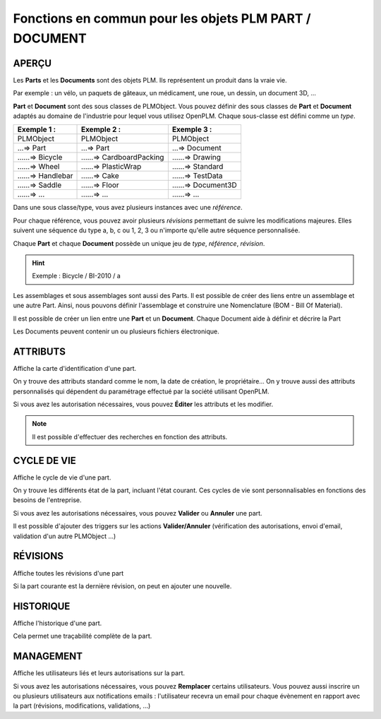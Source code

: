 ===============================================================
Fonctions en commun pour les objets PLM **PART** / **DOCUMENT**
===============================================================

APERÇU
======
Les **Parts** et les **Documents** sont des objets PLM. Ils représentent un
produit dans la vraie vie.

Par exemple : un vélo, un paquets de gâteaux, un médicament, une roue, un
dessin, un document 3D, ...

**Part** et **Document** sont des sous classes de PLMObject. Vous pouvez
définir des sous classes de **Part** et **Document** adaptés au domaine de
l'industrie pour lequel vous utilisez OpenPLM. Chaque sous-classe est défini
comme un *type*.

========================    ===============================     ===============================
Exemple 1 :                 Exemple 2 :                         Exemple 3 :                    
========================    ===============================     ===============================
PLMObject                   PLMObject                           PLMObject                      
...=> Part                  ...=> Part                          ...=> Document                    
......=> Bicycle            ......=> CardboardPacking           ......=> Drawing      
......=> Wheel              ......=> PlasticWrap                ......=> Standard
......=> Handlebar          ......=> Cake                       ......=> TestData
......=> Saddle             ......=> Floor                      ......=> Document3D
......=> ...                ......=> ...                        ......=> ...
========================    ===============================     ===============================

Dans une sous classe/type, vous avez plusieurs instances avec une *référence*.

Pour chaque référence, vous pouvez avoir plusieurs *révisions* permettant de
suivre les modifications majeures. Elles suivent une séquence du type a, b, c ou 1, 2, 3 ou n'importe qu'elle autre séquence personnalisée.

Chaque **Part** et chaque **Document** possède un unique jeu de *type*,
*référence*, *révision*.

.. hint :: Exemple : Bicycle / BI-2010 / a

Les assemblages et sous assemblages sont aussi des Parts. Il est possible de
créer des liens entre un assemblage et une autre Part. Ainsi, nous pouvons
définir l'assemblage et construire une Nomenclature (BOM - Bill Of Material).

Il est possible de créer un lien entre une **Part** et un **Document**. Chaque
Document aide à définir et décrire la Part

Les Documents peuvent contenir un ou plusieurs fichiers électronique.


ATTRIBUTS
=========
Affiche la carte d'identification d'une part.

On y trouve des attributs standard comme le nom, la date de création, le
propriétaire...
On y trouve aussi des attributs personnalisés qui dépendent du paramétrage
effectué par la société utilisant OpenPLM.

Si vous avez les autorisation nécessaires, vous pouvez **Éditer** les attributs
et les modifier.

.. note :: Il est possible d'effectuer des recherches en fonction des attributs.


CYCLE DE VIE
============
Affiche le cycle de vie d'une part.

On y trouve les différents état de la part, incluant l'état courant. Ces
cycles de vie sont personnalisables en fonctions des besoins de l'entreprise.

Si vous avez les autorisations nécessaires, vous pouvez **Valider** ou
**Annuler** une part.

Il est possible d'ajouter des triggers sur les actions **Valider/Annuler**
(vérification des autorisations, envoi d'email, validation d'un autre
PLMObject ...)


RÉVISIONS
=========
Affiche toutes les révisions d'une part

Si la part courante est la dernière révision, on peut en ajouter une nouvelle.


HISTORIQUE
==========
Affiche l'historique d'une part.

Cela permet une traçabilité complète de la part.


MANAGEMENT
==========
Affiche les utilisateurs liés et leurs autorisations sur la part.

Si vous avez les autorisations nécessaires, vous pouvez **Remplacer** certains
utilisateurs. Vous pouvez aussi inscrire un ou plusieurs utilisateurs aux
notifications emails : l'utilisateur recevra un email pour chaque évènement en
rapport avec la part (révisions, modifications, validations, ...)
